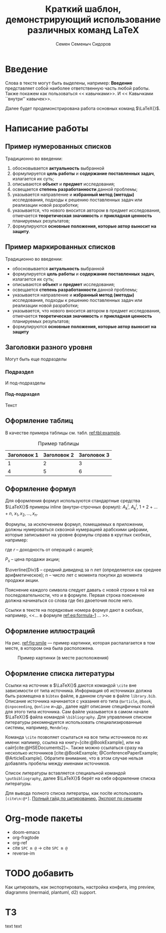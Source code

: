#+STARTUP: latexpreview
#+TITLE: Краткий шаблон, демонстрирующий использование различных команд \LaTeX
#+AUTHOR: Семен Семеныч Сидоров
#+LATEX_CLASS: HSEUniversity
#+LATEX_CLASS_OPTIONS: [PI,KR]
#+bibliography: library.bib
#+cite_export: biblatex
#+OPTIONS: toc:nil H:4 ':t
#+LATEX_HEADER_EXTRA: \Abstract{ После титульного листа размещается краткая (до 0,5 стр.) аннотация, предназначенная для реферативных изданий (например, журналы ВИНИТИ) и библиотечных информационных систем. В ней перечисляются автор, наименование работы; о чем она написана и для кого; количество страниц, иллюстраций, год, издательство (в данном случае – кафедра). Пример аннотации можно увидеть в любой книге на обороте титульного листа. Аннотации работ используются при формировании каталога работ, выполненных на кафедре. Текст аннотации оформляется в соответствии с правилами оформления основного текста работы.}

* Введение
:PROPERTIES:
:UNNUMBERED: t
:END:
Слова в тексте могут быть выделены, например: *Введение* представляет собой наиболее ответственную часть любой работы. Также покажем как пользоваться << кавычками>>. И << Кавычками ``внутри'' кавычек>>.

Далее будет продемонстрирована работа основных команд $\LaTeX{}$.
* Написание работы
** Пример нумерованных списков
Традиционно во введении:
1. обосновывается *актуальность* выбранной
2. формулируется *цель работы* и *содержание поставленных задач*, излагается их суть;
3. описываются *объект* и *предмет* исследования;
4. освещается *степень разработанности* данной проблемы;
5. указывается направление и *избранный метод (методы)* исследования, подходы к решению поставленных задач или реализации новой разработки;
6. указывается, что нового вносится автором в предмет исследования, отмечается *теоретическая значимость* и *прикладная ценность* планируемых результатов;
7. формулируются *основные положения, которые автор выносит на защиту*.
** Пример маркированных списков
Традиционно во введении:
+ обосновывается *актуальность* выбранной
+ формулируется *цель работы* и *содержание поставленных задач*, излагается их суть;
+ описываются *объект* и *предмет* исследования;
+ освещается *степень разработанности* данной проблемы;
+ указывается направление и *избранный метод (методы)* исследования, подходы к решению поставленных задач или реализации новой разработки;
+ указывается, что нового вносится автором в предмет исследования, отмечается *теоретическая значимость* и *прикладная ценность* планируемых результатов;
+ формулируются *основные положения, которые автор выносит на защиту*

** Заголовки разного уровня
Могут быть еще подразделы
*** Подраздел
И под-подразделы
**** Под-подраздел
Текст

** Оформление таблиц
В качестве примера таблицы см. табл. [[ref:tbl:example]].
#+NAME: tbl:example
#+CAPTION: Пример таблицы
#+ATTR_LATEX: :align c|cc
|-------------+-------------+-------------|
|-------------+-------------+-------------|
| Заголовок 1 | Заголовок 2 | Заголовок 3 |
|-------------+-------------+-------------|
|           1 |           2 |           3 |
|           4 |           5 |           6 |
|-------------+-------------+-------------|
|-------------+-------------+-------------|

** Оформление формул
Для оформления формул используются стандартные средства $\LaTeX{}$ примеры inline (внутри-строчных формул): $A^{i}_{k}$, $A_{k}^{i}$, $1+2+\dots+n$, $x_{1}, x_{2}, \dots, x_{n}$.

Формулы, за исключением формул, помещаемых в приложении, должны нумероваться сквозной нумерацией арабскими цифрами, которые записывают на уровне формулы справа в круглых скобках, например:
#+NAME: eq:formula-1
\begin{equation}
   X^{*}=\frac{P_{s}-P_{p}/n+\overline{Div}}{(P_{s}+P_{p})/2},
\end{equation}

где $r$ -- доходность от операций с акцией;

$P_{s}$ -- цена продажи акции;

$\overline{Div}$ -- средний дивиденд за n лет (определяется как среднее арифметическое);
$n$ -- число лет с момента покупки до момента продажи акции.

Пояснение каждого символа следует давать с новой строки в той же последовательности, что и в формуле. Первая строка пояснение должна начинаться со слова где без двоеточия после него.

Ссылки в тексте на порядковые номера формул дают в скобках, например, <<$\dots{}$ в формуле [[ref:eq:formula-1]] $\dots{}$ >>.
** Оформление иллюстраций
На рис. [[ref:fig:smile]] --- пример картинки, которая распалагается в том месте, в котором она была расположена.

#+NAME: fig:smile
#+CAPTION: Пример картинки (в месте расположения)
#+ATTR_LATEX: :width 0.4\textwidth :placement [h]
[[file:img/fig.png]]
** Оформление списка литературы
Ссылки на источник в $\LaTeX{}$ даются командой =\cite= вне зависимости от типа источника. Информация об источниках должна быть размещена в =bibtex= файле, в данном случае в файле =library.bib=. Описание источника начинается с указания его типа =@article=, =@book=, =@inpoceeding=, =@online= и~др., далее идёт описание специфичных полей для этого типа источника. Сам файле указывается в самом начале $\LaTeX{}$ файла командой =\bibliography=. Для управления списком литературы рекомендуется использовать специализированные системы, например, =Mendeley=.

Команда =\cite= позволяет ссылаться на все типы источников по их имени: напимер, ссылка на книгу~[cite:@BookExample], или на сайт[cite:@HSEDocuments2]~. Также можно ссылаться сразу на несколько источников [cite:@BookExample; @ConferencePaperExample; @ArticleExample]. Обратите внимание, что в этом случае нельзя добавлять пробелы между именами источников.

Список литературы вставляется специальной командой =\putbibliography=, далее $\LaTeX{}$ берёт на себя оформление списка литературы.

Для вывода полного списка литератры, как nocite использовать =[cite\n:@*]=. [[https://blog.tecosaur.com/tmio/2021-07-31-citations.html#basic-usage][Полный гайд по цитированию.]]
[[https://orgmode.org/org.html#Bibliography-options-in-the-_0060_0060biblatex_0027_0027-and-_0060_0060csl_0027_0027-export-processors][Экспорт по секциям]]

#+LATEX: \putbibliography
#+LATEX: \appendix
* Org-mode пакеты
- doom-emacs
- org-fragtode
- org-ref
- cite =SPC m @= -> cite =SPC m @=
- reverse-im
* TODO добавить
Как цитировать, как экспортировать, настройка конфига, img preview, diagramms (mermaid, plantuml, d2) support.
* ТЗ
text text
